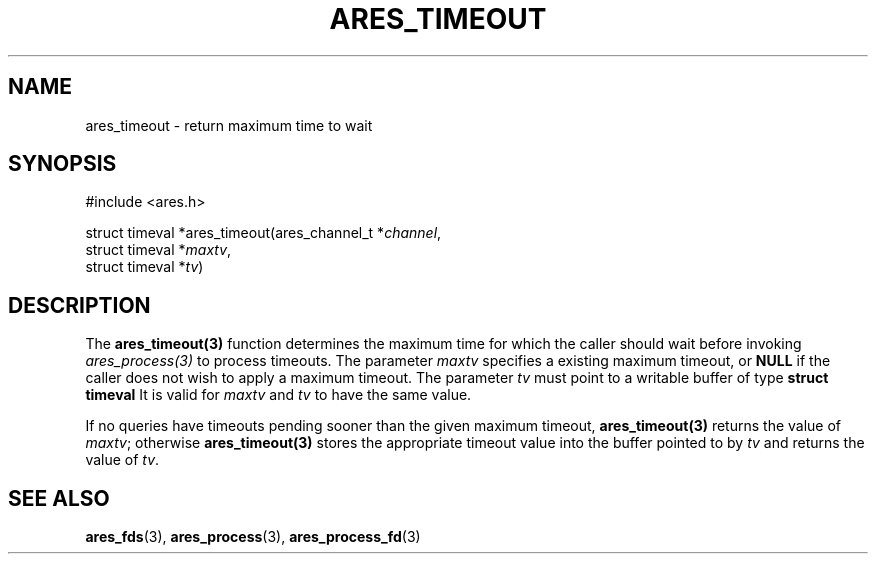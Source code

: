 .\"
.\" Copyright 1998 by the Massachusetts Institute of Technology.
.\" SPDX-License-Identifier: MIT
.\"
.TH ARES_TIMEOUT 3 "25 July 1998"
.SH NAME
ares_timeout \- return maximum time to wait
.SH SYNOPSIS
.nf
#include <ares.h>

struct timeval *ares_timeout(ares_channel_t *\fIchannel\fP,
                             struct timeval *\fImaxtv\fP,
                             struct timeval *\fItv\fP)
.fi
.SH DESCRIPTION
The \fBares_timeout(3)\fP function determines the maximum time for which the
caller should wait before invoking \fIares_process(3)\fP to process timeouts.
The parameter \fImaxtv\fP specifies a existing maximum timeout, or \fBNULL\fP
if the caller does not wish to apply a maximum timeout.  The parameter
\fItv\fP must point to a writable buffer of type \fBstruct timeval\fP It is
valid for \fImaxtv\fP and \fItv\fP to have the same value.

If no queries have timeouts pending sooner than the given maximum timeout,
\fBares_timeout(3)\fP returns the value of \fImaxtv\fP; otherwise
\fBares_timeout(3)\fP stores the appropriate timeout value into the buffer
pointed to by \fItv\fP and returns the value of \fItv\fP.
.SH SEE ALSO
.BR ares_fds (3),
.BR ares_process (3),
.BR ares_process_fd (3)
